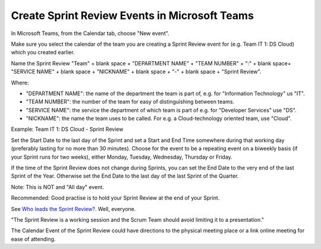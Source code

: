Create Sprint Review Events in Microsoft Teams
===============================================

In Microsoft Teams, from the Calendar tab, choose "New event".

Make sure you select the calendar of the team you are creating a Sprint Review event for (e.g. Team IT 1: DS Cloud) which you created earlier.

Name the Sprint Review "Team" + blank space + "DEPARTMENT NAME" + "TEAM NUMBER" + ":" + blank space+ "SERVICE NAME" + blank space + "NICKNAME" + blank space + "-" + blank space + "Sprint Review".

Where:

- "DEPARTMENT NAME": the name of the department the team is part of, e.g. for "Information Technology" us "IT".
- "TEAM NUMBER": the number of the team for easy of distinguishing between teams.
- "SERVICE NAME": the service the department of which team is part of e.g. for "Developer Services" use "DS".
- "NICKNAME": the name the team uses to be called. For e.g. a Cloud-technology oriented team, use "Cloud".

Example: Team IT 1: DS Cloud - Sprint Review

Set the Start Date to the last day of the Sprint and set a Start and End Time somewhere during that working day (preferably lasting for no more than 30 minutes). Choose for the event to be a repeating event on a biweekly basis (if your Sprint runs for two weeks), either Monday, Tuesday, Wednesday, Thursday or Friday. 

If the time of the Sprint Review does not change during Sprints, you can set the End Date to the very end of the last Sprint of the Year. Otherwise set the End Date to the last day of the last Sprint of the Quarter.

Note: This is NOT and "All day" event.

Recommended: Good practise is to hold your Sprint Review at the end of your Sprint.

See `Who leads the Sprint Review? <https://medium.com/@agilefreya/who-leads-the-sprint-review-6dec5907c1a6>`_. Well, everyone.

"The Sprint Review is a working session and the Scrum Team should avoid limiting it to a presentation."

The Calendar Event of the Sprint Review could have directions to the physical meeting place or a link online meeting for ease of attending.